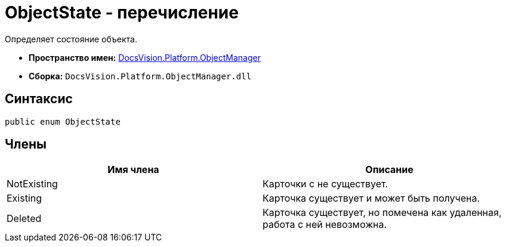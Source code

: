 = ObjectState - перечисление

Определяет состояние объекта.

* *Пространство имен:* xref:api/DocsVision/Platform/ObjectManager/ObjectManager_NS.adoc[DocsVision.Platform.ObjectManager]
* *Сборка:* `DocsVision.Platform.ObjectManager.dll`

== Синтаксис

[source,csharp]
----
public enum ObjectState
----

== Члены

[cols=",",options="header"]
|===
|Имя члена |Описание
|NotExisting |Карточки с не существует.
|Existing |Карточка существует и может быть получена.
|Deleted |Карточка существует, но помечена как удаленная, работа с ней невозможна.
|===

